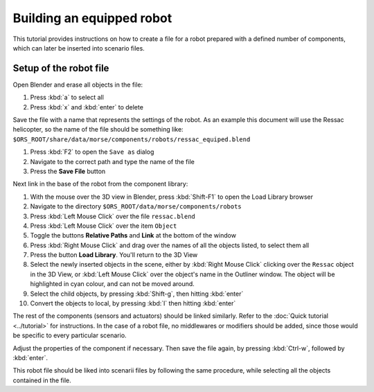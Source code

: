 Building an equipped robot 
==========================

This tutorial provides instructions on how to create a file for a robot
prepared with a defined number of components, which can later be inserted into
scenario files.

Setup of the robot file 
-----------------------

Open Blender and erase all objects in the file:

#. Press :kbd:`a` to select all
#. Press :kbd:`x` and :kbd:`enter` to delete

Save the file with a name that represents the settings of the robot. As an
example this document will use the Ressac helicopter, so the name of the file
should be something like:
``$ORS_ROOT/share/data/morse/components/robots/ressac_equiped.blend``

#. Press :kbd:`F2` to open the ``Save as`` dialog
#. Navigate to the correct path and type the name of the file
#. Press the **Save File** button

Next link in the base of the robot from the component library:

#. With the mouse over the 3D view in Blender, press :kbd:`Shift-F1` to open the Load Library browser
#. Navigate to the directory ``$ORS_ROOT/data/morse/components/robots``
#. Press :kbd:`Left Mouse Click` over the file ``ressac.blend``
#. Press :kbd:`Left Mouse Click` over the item ``Object``
#. Toggle the buttons **Relative Paths** and **Link** at the bottom of the window
#. Press :kbd:`Right Mouse Click` and drag over the names of all the objects listed, to select them all
#. Press the button **Load Library**. You'll return to the 3D View
#. Select the newly inserted objects in the scene, either by 
   :kbd:`Right Mouse Click` clicking over the ``Ressac`` object in the 3D View, or 
   :kbd:`Left Mouse Click` over the object's name in the Outliner window. The object 
   will be highlighted in cyan colour, and can not be moved around.
#. Select the child objects, by pressing :kbd:`Shift-g`, then hitting :kbd:`enter`
#. Convert the objects to local, by pressing :kbd:`l` then hitting :kbd:`enter`

The rest of the components (sensors and actuators) should be linked similarly.
Refer to the :doc:`Quick tutorial <../tutorial>` for instructions. In the
case of a robot file, no middlewares or modifiers should be added, since those
would be specific to every particular scenario.

Adjust the properties of the component if necessary. Then save the file again,
by pressing :kbd:`Ctrl-w`, followed by :kbd:`enter`.

This robot file should be liked into scenarii files by following the same
procedure, while selecting all the objects contained in the file.

